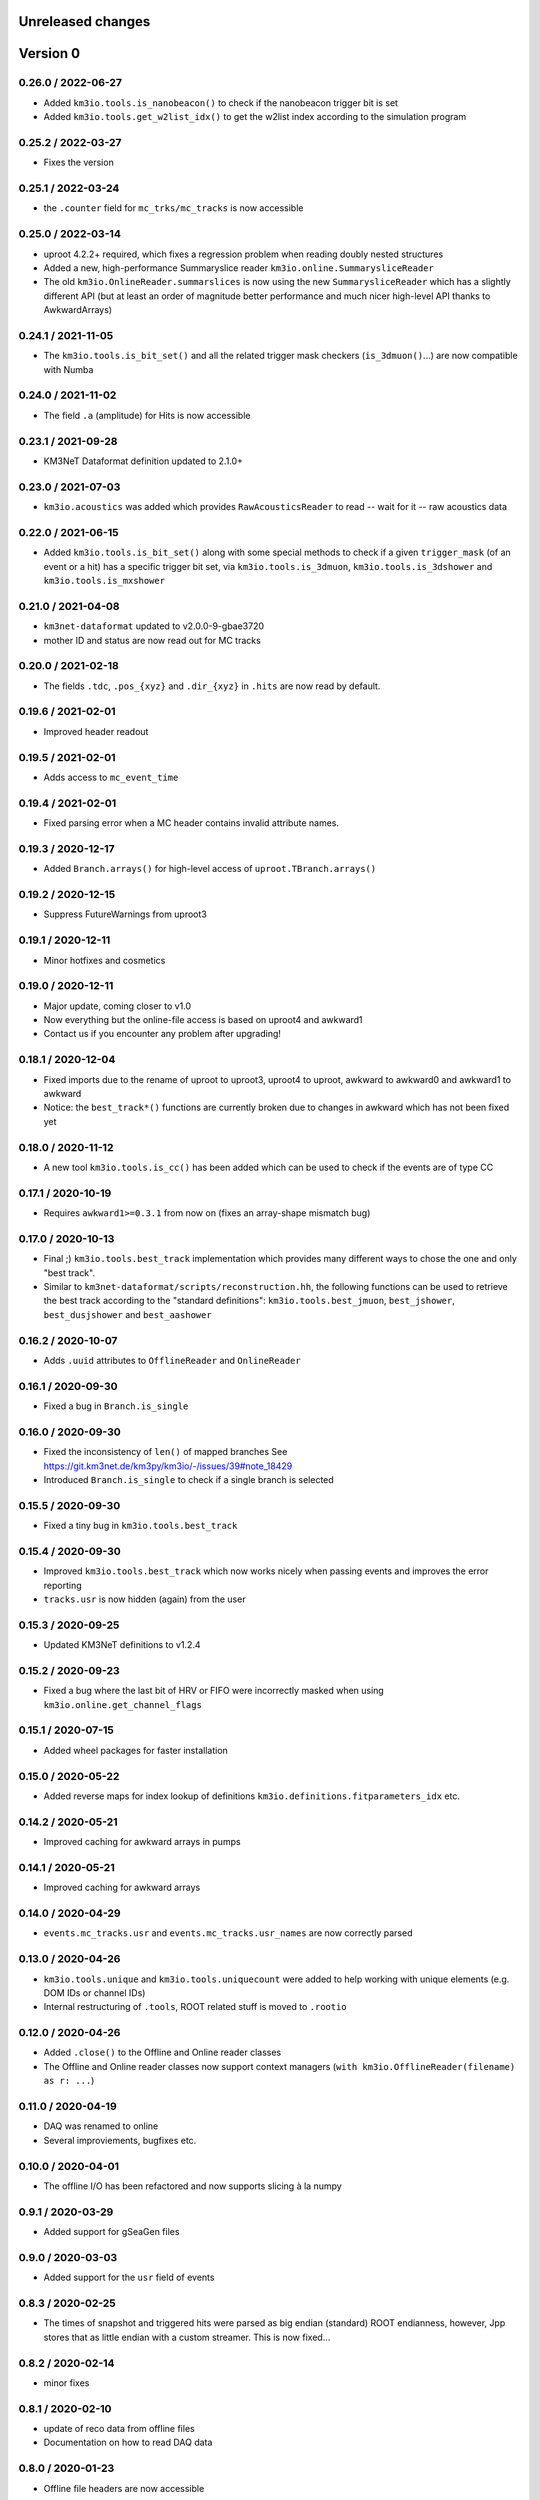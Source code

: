 Unreleased changes
------------------

Version 0
---------
0.26.0 / 2022-06-27
~~~~~~~~~~~~~~~~~~~
* Added ``km3io.tools.is_nanobeacon()`` to check if the nanobeacon trigger bit is set
* Added ``km3io.tools.get_w2list_idx()`` to get the w2list index according to the
  simulation program

0.25.2 / 2022-03-27
~~~~~~~~~~~~~~~~~~~
* Fixes the version

0.25.1 / 2022-03-24
~~~~~~~~~~~~~~~~~~~
* the ``.counter`` field for ``mc_trks/mc_tracks`` is now accessible

0.25.0 / 2022-03-14
~~~~~~~~~~~~~~~~~~~
* uproot 4.2.2+ required, which fixes a regression problem when reading doubly nested
  structures
* Added a new, high-performance Summaryslice reader ``km3io.online.SummarysliceReader``
* The old ``km3io.OnlineReader.summarslices`` is now using the new ``SummarysliceReader``
  which has a slightly different API (but at least an order of magnitude better
  performance and much nicer high-level API thanks to AwkwardArrays)

0.24.1 / 2021-11-05
~~~~~~~~~~~~~~~~~~~
* The ``km3io.tools.is_bit_set()`` and all the related trigger mask checkers
  (``is_3dmuon()``...) are now compatible with Numba

0.24.0 / 2021-11-02
~~~~~~~~~~~~~~~~~~~
* The field ``.a`` (amplitude) for Hits is now accessible

0.23.1 / 2021-09-28
~~~~~~~~~~~~~~~~~~~
* KM3NeT Dataformat definition updated to 2.1.0+

0.23.0 / 2021-07-03
~~~~~~~~~~~~~~~~~~~
* ``km3io.acoustics`` was added which provides ``RawAcousticsReader`` to
  read -- wait for it -- raw acoustics data

0.22.0 / 2021-06-15
~~~~~~~~~~~~~~~~~~~
* Added ``km3io.tools.is_bit_set()`` along with some special methods to check
  if a given ``trigger_mask`` (of an event or a hit) has a specific trigger
  bit set, via ``km3io.tools.is_3dmuon``, ``km3io.tools.is_3dshower`` and
  ``km3io.tools.is_mxshower``

0.21.0 / 2021-04-08
~~~~~~~~~~~~~~~~~~~
* ``km3net-dataformat`` updated to v2.0.0-9-gbae3720
* mother ID and status are now read out for MC tracks

0.20.0 / 2021-02-18
~~~~~~~~~~~~~~~~~~~
* The fields ``.tdc``, ``.pos_{xyz}`` and ``.dir_{xyz}`` in ``.hits`` are
  now read by default.

0.19.6 / 2021-02-01
~~~~~~~~~~~~~~~~~~~
* Improved header readout

0.19.5 / 2021-02-01
~~~~~~~~~~~~~~~~~~~
* Adds access to ``mc_event_time``

0.19.4 / 2021-02-01
~~~~~~~~~~~~~~~~~~~
* Fixed parsing error when a MC header contains invalid attribute names.

0.19.3 / 2020-12-17
~~~~~~~~~~~~~~~~~~~
* Added ``Branch.arrays()`` for high-level access of ``uproot.TBranch.arrays()``

0.19.2 / 2020-12-15
~~~~~~~~~~~~~~~~~~~
* Suppress FutureWarnings from uproot3

0.19.1 / 2020-12-11
~~~~~~~~~~~~~~~~~~~
* Minor hotfixes and cosmetics

0.19.0 / 2020-12-11
~~~~~~~~~~~~~~~~~~~
* Major update, coming closer to v1.0
* Now everything but the online-file access is based on uproot4 and awkward1
* Contact us if you encounter any problem after upgrading!

0.18.1 / 2020-12-04
~~~~~~~~~~~~~~~~~~~
* Fixed imports due to the rename of uproot to uproot3, uproot4 to uproot,
  awkward to awkward0 and awkward1 to awkward
* Notice: the ``best_track*()`` functions are currently broken due to changes in
  awkward which has not been fixed yet

0.18.0 / 2020-11-12
~~~~~~~~~~~~~~~~~~~
* A new tool ``km3io.tools.is_cc()`` has been added which can be used to
  check if the events are of type CC 

0.17.1 / 2020-10-19
~~~~~~~~~~~~~~~~~~~
* Requires ``awkward1>=0.3.1`` from now on (fixes an array-shape mismatch bug)

0.17.0 / 2020-10-13
~~~~~~~~~~~~~~~~~~~
* Final ;) ``km3io.tools.best_track`` implementation which provides
  many different ways to chose the one and only "best track".
* Similar to ``km3net-dataformat/scripts/reconstruction.hh``, the
  following functions can be used to retrieve the best track according
  to the "standard definitions": ``km3io.tools.best_jmuon``, ``best_jshower``,
  ``best_dusjshower`` and ``best_aashower``

0.16.2 / 2020-10-07
~~~~~~~~~~~~~~~~~~~
* Adds ``.uuid`` attributes to ``OfflineReader`` and ``OnlineReader``

0.16.1 / 2020-09-30
~~~~~~~~~~~~~~~~~~~
* Fixed a bug in ``Branch.is_single``

0.16.0 / 2020-09-30
~~~~~~~~~~~~~~~~~~~
* Fixed the inconsistency of ``len()`` of mapped branches
  See https://git.km3net.de/km3py/km3io/-/issues/39#note_18429
* Introduced ``Branch.is_single`` to check if a single branch is
  selected

0.15.5 / 2020-09-30
~~~~~~~~~~~~~~~~~~~
* Fixed a tiny bug in ``km3io.tools.best_track``

0.15.4 / 2020-09-30
~~~~~~~~~~~~~~~~~~~
* Improved ``km3io.tools.best_track`` which now works nicely
  when passing events and improves the error reporting
* ``tracks.usr`` is now hidden (again) from the user

0.15.3 / 2020-09-25
~~~~~~~~~~~~~~~~~~~
* Updated KM3NeT definitions to v1.2.4

0.15.2 / 2020-09-23
~~~~~~~~~~~~~~~~~~~
* Fixed a bug where the last bit of HRV or FIFO were incorrectly
  masked when using ``km3io.online.get_channel_flags``

0.15.1 / 2020-07-15
~~~~~~~~~~~~~~~~~~~
* Added wheel packages for faster installation

0.15.0 / 2020-05-22
~~~~~~~~~~~~~~~~~~~
* Added reverse maps for index lookup of definitions
  ``km3io.definitions.fitparameters_idx`` etc.

0.14.2 / 2020-05-21
~~~~~~~~~~~~~~~~~~~
* Improved caching for awkward arrays in pumps

0.14.1 / 2020-05-21
~~~~~~~~~~~~~~~~~~~
* Improved caching for awkward arrays

0.14.0 / 2020-04-29
~~~~~~~~~~~~~~~~~~~
* ``events.mc_tracks.usr`` and ``events.mc_tracks.usr_names`` are now
  correctly parsed

0.13.0 / 2020-04-26
~~~~~~~~~~~~~~~~~~~
* ``km3io.tools.unique`` and ``km3io.tools.uniquecount`` were added to help
  working with unique elements (e.g. DOM IDs or channel IDs)
* Internal restructuring of ``.tools``, ROOT related stuff is moved
  to ``.rootio``

0.12.0 / 2020-04-26
~~~~~~~~~~~~~~~~~~~
* Added ``.close()`` to the Offline and Online reader classes
* The Offline and Online reader classes now support context managers
  (``with km3io.OfflineReader(filename) as r: ...``)

0.11.0 / 2020-04-19
~~~~~~~~~~~~~~~~~~~
* DAQ was renamed to online
* Several improviements, bugfixes etc.

0.10.0 / 2020-04-01
~~~~~~~~~~~~~~~~~~~
* The offline I/O has been refactored and now supports slicing à la numpy

0.9.1 / 2020-03-29
~~~~~~~~~~~~~~~~~~
* Added support for gSeaGen files

0.9.0 / 2020-03-03
~~~~~~~~~~~~~~~~~~
* Added support for the ``usr`` field of events

0.8.3 / 2020-02-25
~~~~~~~~~~~~~~~~~~
* The times of snapshot and triggered hits were parsed as big endian (standard)
  ROOT endianness, however, Jpp stores that as little endian with a custom
  streamer. This is now fixed...

0.8.2 / 2020-02-14
~~~~~~~~~~~~~~~~~~
* minor fixes

0.8.1 / 2020-02-10
~~~~~~~~~~~~~~~~~~
* update of reco data from offline files
* Documentation on how to read DAQ data

0.8.0 / 2020-01-23
~~~~~~~~~~~~~~~~~~
* Offline file headers are now accessible

0.7.0 / 2020-01-23
~~~~~~~~~~~~~~~~~~
* Reading of summary slice status information is now supported

0.6.3 / 2020-01-09
~~~~~~~~~~~~~~~~~~
* Bugfixes

0.6.2 / 2019-12-22
~~~~~~~~~~~~~~~~~~
* Fixes slicing of ``OfflineTracks``

0.6.1 / 2019-12-21
~~~~~~~~~~~~~~~~~~
* Minor cleanup

0.6.0 / 2019-12-21
~~~~~~~~~~~~~~~~~~
* Jpp things were renamed to DAQ things (;
* Reading of summary slices is done!

0.5.1 / 2019-12-18
~~~~~~~~~~~~~~~~~~
* Cosmetics

0.5.0 / 2019-12-16
~~~~~~~~~~~~~~~~~~
* Massive update of the aanet data format reader

0.4.0 / 2019-11-22
~~~~~~~~~~~~~~~~~~~
* First timeslice frame readout prototype

0.3.0 / 2019-11-19
~~~~~~~~~~~~~~~~~~~
* Preliminary Jpp timeslice reader prototype
* Updated ``AanetReader``
* Updated docs

0.2.1 / 2019-11-15
~~~~~~~~~~~~~~~~~~~
* Updated docs

0.2.0 / 2019-11-15
~~~~~~~~~~~~~~~~~~~
* ``JppReader`` added, which is able to read events!

0.1.0 / 2019-11-15
~~~~~~~~~~~~~~~~~~~
* First release
* Prototype implementation of the ``AanetReader``
